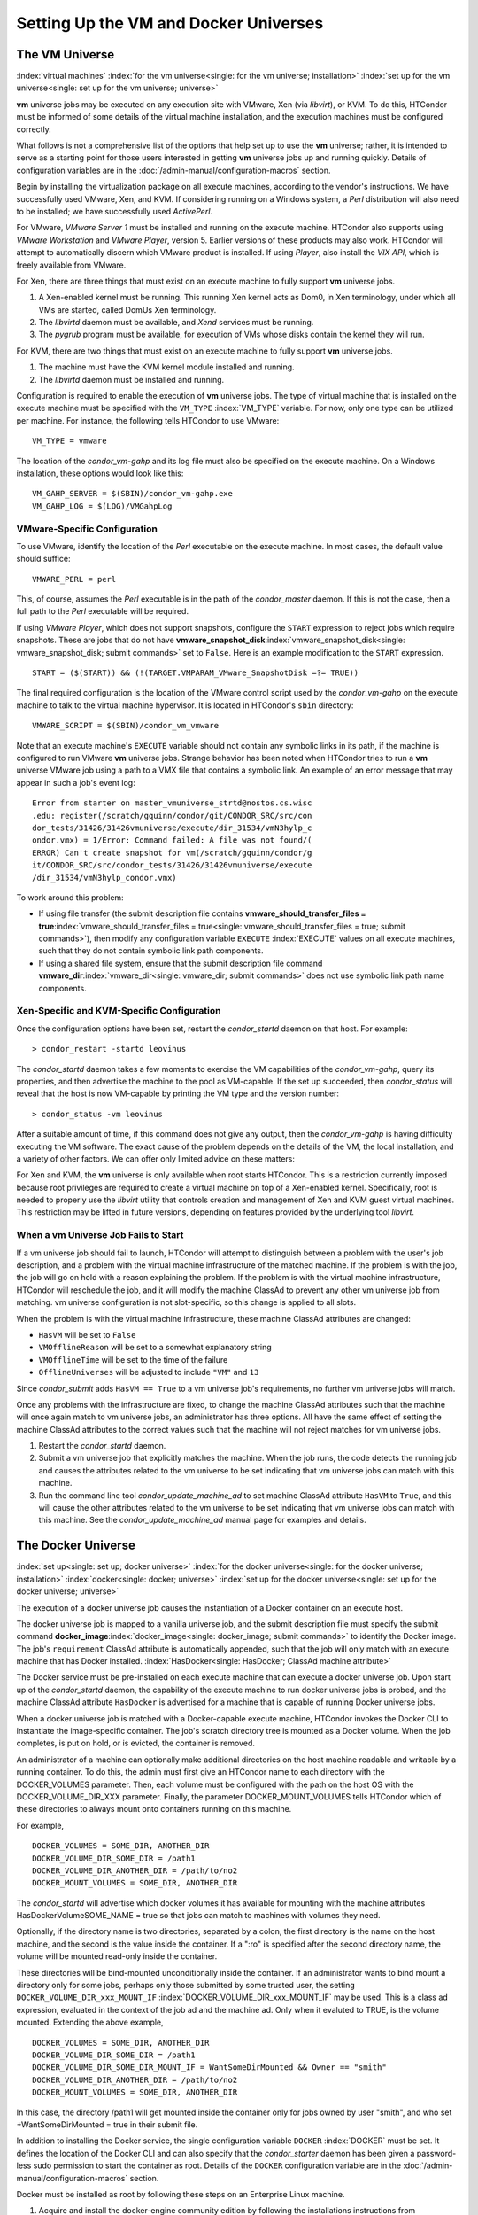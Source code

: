       

Setting Up the VM and Docker Universes
======================================

The VM Universe
---------------

:index:`virtual machines`
:index:`for the vm universe<single: for the vm universe; installation>`
:index:`set up for the vm universe<single: set up for the vm universe; universe>`

**vm** universe jobs may be executed on any execution site with VMware,
Xen (via *libvirt*), or KVM. To do this, HTCondor must be informed of
some details of the virtual machine installation, and the execution
machines must be configured correctly.

What follows is not a comprehensive list of the options that help set up
to use the **vm** universe; rather, it is intended to serve as a
starting point for those users interested in getting **vm** universe
jobs up and running quickly. Details of configuration variables are in
the :doc:`/admin-manual/configuration-macros` section.

Begin by installing the virtualization package on all execute machines,
according to the vendor's instructions. We have successfully used
VMware, Xen, and KVM. If considering running on a Windows system, a
*Perl* distribution will also need to be installed; we have successfully
used *ActivePerl*.

For VMware, *VMware Server 1* must be installed and running on the
execute machine. HTCondor also supports using *VMware Workstation* and
*VMware Player*, version 5. Earlier versions of these products may also
work. HTCondor will attempt to automatically discern which VMware
product is installed. If using *Player*, also install the *VIX API*,
which is freely available from VMware.

For Xen, there are three things that must exist on an execute machine to
fully support **vm** universe jobs.

#. A Xen-enabled kernel must be running. This running Xen kernel acts as
   Dom0, in Xen terminology, under which all VMs are started, called
   DomUs Xen terminology.
#. The *libvirtd* daemon must be available, and *Xend* services must be
   running.
#. The *pygrub* program must be available, for execution of VMs whose
   disks contain the kernel they will run.

For KVM, there are two things that must exist on an execute machine to
fully support **vm** universe jobs.

#. The machine must have the KVM kernel module installed and running.
#. The *libvirtd* daemon must be installed and running.

Configuration is required to enable the execution of **vm** universe
jobs. The type of virtual machine that is installed on the execute
machine must be specified with the ``VM_TYPE`` :index:`VM_TYPE`
variable. For now, only one type can be utilized per machine. For
instance, the following tells HTCondor to use VMware:

::

    VM_TYPE = vmware

The location of the *condor\_vm-gahp* and its log file must also be
specified on the execute machine. On a Windows installation, these
options would look like this:

::

    VM_GAHP_SERVER = $(SBIN)/condor_vm-gahp.exe 
    VM_GAHP_LOG = $(LOG)/VMGahpLog

VMware-Specific Configuration
'''''''''''''''''''''''''''''

To use VMware, identify the location of the *Perl* executable on the
execute machine. In most cases, the default value should suffice:

::

    VMWARE_PERL = perl

This, of course, assumes the *Perl* executable is in the path of the
*condor\_master* daemon. If this is not the case, then a full path to
the *Perl* executable will be required.

If using *VMware Player*, which does not support snapshots, configure
the ``START`` expression to reject jobs which require snapshots. These
are jobs that do not have
**vmware\_snapshot\_disk**\ :index:`vmware_snapshot_disk<single: vmware_snapshot_disk; submit commands>`
set to ``False``. Here is an example modification to the ``START``
expression.

::

    START = ($(START)) && (!(TARGET.VMPARAM_VMware_SnapshotDisk =?= TRUE))

The final required configuration is the location of the VMware control
script used by the *condor\_vm-gahp* on the execute machine to talk to
the virtual machine hypervisor. It is located in HTCondor's ``sbin``
directory:

::

    VMWARE_SCRIPT = $(SBIN)/condor_vm_vmware

Note that an execute machine's ``EXECUTE`` variable should not contain
any symbolic links in its path, if the machine is configured to run
VMware **vm** universe jobs. Strange behavior has been noted when
HTCondor tries to run a **vm** universe VMware job using a path to a VMX
file that contains a symbolic link. An example of an error message that
may appear in such a job's event log:

::

    Error from starter on master_vmuniverse_strtd@nostos.cs.wisc 
    .edu: register(/scratch/gquinn/condor/git/CONDOR_SRC/src/con 
    dor_tests/31426/31426vmuniverse/execute/dir_31534/vmN3hylp_c 
    ondor.vmx) = 1/Error: Command failed: A file was not found/( 
    ERROR) Can't create snapshot for vm(/scratch/gquinn/condor/g 
    it/CONDOR_SRC/src/condor_tests/31426/31426vmuniverse/execute 
    /dir_31534/vmN3hylp_condor.vmx)

To work around this problem:

-  If using file transfer (the submit description file contains
   **vmware\_should\_transfer\_files =
   true**\ :index:`vmware_should_transfer_files = true<single: vmware_should_transfer_files = true; submit commands>`),
   then modify any configuration variable ``EXECUTE``
   :index:`EXECUTE` values on all execute machines, such that they
   do not contain symbolic link path components.
-  If using a shared file system, ensure that the submit description
   file command
   **vmware\_dir**\ :index:`vmware_dir<single: vmware_dir; submit commands>` does not
   use symbolic link path name components.

Xen-Specific and KVM-Specific Configuration
'''''''''''''''''''''''''''''''''''''''''''

Once the configuration options have been set, restart the
*condor\_startd* daemon on that host. For example:

::

    > condor_restart -startd leovinus

The *condor\_startd* daemon takes a few moments to exercise the VM
capabilities of the *condor\_vm-gahp*, query its properties, and then
advertise the machine to the pool as VM-capable. If the set up
succeeded, then *condor\_status* will reveal that the host is now
VM-capable by printing the VM type and the version number:

::

    > condor_status -vm leovinus

After a suitable amount of time, if this command does not give any
output, then the *condor\_vm-gahp* is having difficulty executing the VM
software. The exact cause of the problem depends on the details of the
VM, the local installation, and a variety of other factors. We can offer
only limited advice on these matters:

For Xen and KVM, the **vm** universe is only available when root starts
HTCondor. This is a restriction currently imposed because root
privileges are required to create a virtual machine on top of a
Xen-enabled kernel. Specifically, root is needed to properly use the
*libvirt* utility that controls creation and management of Xen and KVM
guest virtual machines. This restriction may be lifted in future
versions, depending on features provided by the underlying tool
*libvirt*.

When a vm Universe Job Fails to Start
'''''''''''''''''''''''''''''''''''''

If a vm universe job should fail to launch, HTCondor will attempt to
distinguish between a problem with the user's job description, and a
problem with the virtual machine infrastructure of the matched machine.
If the problem is with the job, the job will go on hold with a reason
explaining the problem. If the problem is with the virtual machine
infrastructure, HTCondor will reschedule the job, and it will modify the
machine ClassAd to prevent any other vm universe job from matching. vm
universe configuration is not slot-specific, so this change is applied
to all slots.

When the problem is with the virtual machine infrastructure, these
machine ClassAd attributes are changed:

-  ``HasVM`` will be set to ``False``
-  ``VMOfflineReason`` will be set to a somewhat explanatory string
-  ``VMOfflineTime`` will be set to the time of the failure
-  ``OfflineUniverses`` will be adjusted to include ``"VM"`` and ``13``

Since *condor\_submit* adds ``HasVM == True`` to a vm universe job's
requirements, no further vm universe jobs will match.

Once any problems with the infrastructure are fixed, to change the
machine ClassAd attributes such that the machine will once again match
to vm universe jobs, an administrator has three options. All have the
same effect of setting the machine ClassAd attributes to the correct
values such that the machine will not reject matches for vm universe
jobs.

#. Restart the *condor\_startd* daemon.
#. Submit a vm universe job that explicitly matches the machine. When
   the job runs, the code detects the running job and causes the
   attributes related to the vm universe to be set indicating that vm
   universe jobs can match with this machine.
#. Run the command line tool *condor\_update\_machine\_ad* to set
   machine ClassAd attribute ``HasVM`` to ``True``, and this will cause
   the other attributes related to the vm universe to be set indicating
   that vm universe jobs can match with this machine. See the
   *condor\_update\_machine\_ad* manual page for examples and details.

The Docker Universe
-------------------

:index:`set up<single: set up; docker universe>`
:index:`for the docker universe<single: for the docker universe; installation>`
:index:`docker<single: docker; universe>`
:index:`set up for the docker universe<single: set up for the docker universe; universe>`

The execution of a docker universe job causes the instantiation of a
Docker container on an execute host.

The docker universe job is mapped to a vanilla universe job, and the
submit description file must specify the submit command
**docker\_image**\ :index:`docker_image<single: docker_image; submit commands>` to
identify the Docker image. The job's ``requirement`` ClassAd attribute
is automatically appended, such that the job will only match with an
execute machine that has Docker installed.
:index:`HasDocker<single: HasDocker; ClassAd machine attribute>`

The Docker service must be pre-installed on each execute machine that
can execute a docker universe job. Upon start up of the *condor\_startd*
daemon, the capability of the execute machine to run docker universe
jobs is probed, and the machine ClassAd attribute ``HasDocker`` is
advertised for a machine that is capable of running Docker universe
jobs.

When a docker universe job is matched with a Docker-capable execute
machine, HTCondor invokes the Docker CLI to instantiate the
image-specific container. The job's scratch directory tree is mounted as
a Docker volume. When the job completes, is put on hold, or is evicted,
the container is removed.

An administrator of a machine can optionally make additional directories
on the host machine readable and writable by a running container. To do
this, the admin must first give an HTCondor name to each directory with
the DOCKER\_VOLUMES parameter. Then, each volume must be configured with
the path on the host OS with the DOCKER\_VOLUME\_DIR\_XXX parameter.
Finally, the parameter DOCKER\_MOUNT\_VOLUMES tells HTCondor which of
these directories to always mount onto containers running on this
machine.

For example,

::

    DOCKER_VOLUMES = SOME_DIR, ANOTHER_DIR 
    DOCKER_VOLUME_DIR_SOME_DIR = /path1 
    DOCKER_VOLUME_DIR_ANOTHER_DIR = /path/to/no2 
    DOCKER_MOUNT_VOLUMES = SOME_DIR, ANOTHER_DIR

The *condor\_startd* will advertise which docker volumes it has
available for mounting with the machine attributes
HasDockerVolumeSOME\_NAME = true so that jobs can match to machines with
volumes they need.

Optionally, if the directory name is two directories, separated by a
colon, the first directory is the name on the host machine, and the
second is the value inside the container. If a ":ro" is specified after
the second directory name, the volume will be mounted read-only inside
the container.

These directories will be bind-mounted unconditionally inside the
container. If an administrator wants to bind mount a directory only for
some jobs, perhaps only those submitted by some trusted user, the
setting ``DOCKER_VOLUME_DIR_xxx_MOUNT_IF``
:index:`DOCKER_VOLUME_DIR_xxx_MOUNT_IF` may be used. This is a
class ad expression, evaluated in the context of the job ad and the
machine ad. Only when it evaluted to TRUE, is the volume mounted.
Extending the above example,

::

    DOCKER_VOLUMES = SOME_DIR, ANOTHER_DIR 
    DOCKER_VOLUME_DIR_SOME_DIR = /path1 
    DOCKER_VOLUME_DIR_SOME_DIR_MOUNT_IF = WantSomeDirMounted && Owner == "smith" 
    DOCKER_VOLUME_DIR_ANOTHER_DIR = /path/to/no2 
    DOCKER_MOUNT_VOLUMES = SOME_DIR, ANOTHER_DIR

In this case, the directory /path1 will get mounted inside the container
only for jobs owned by user "smith", and who set +WantSomeDirMounted =
true in their submit file.

In addition to installing the Docker service, the single configuration
variable ``DOCKER`` :index:`DOCKER` must be set. It defines the
location of the Docker CLI and can also specify that the
*condor\_starter* daemon has been given a password-less sudo permission
to start the container as root. Details of the ``DOCKER`` configuration
variable are in the :doc:`/admin-manual/configuration-macros` section.

Docker must be installed as root by following these steps on an
Enterprise Linux machine.

#. Acquire and install the docker-engine community edition by following
   the installations instructions from docker.com
#. Set up the groups:

   ::

         usermod -aG docker condor

#. Invoke the docker software:

   ::

         systemctl start docker 
         systemctl enable docker

#. Reconfigure the execute machine, such that it can set the machine
   ClassAd attribute ``HasDocker``:

   ::

         condor_reconfig

#. Check that the execute machine properly advertises that it is
   docker-capable with:

   ::

         condor_status -l | grep -i docker

   The output of this command line for a correctly-installed and
   docker-capable execute host will be similar to

   ::

         HasDocker = true 
         DockerVersion = "Docker Version 1.6.0, build xxxxx/1.6.0"

By default, HTCondor will keep the 20 most recently used Docker images
on the local machine. This number may be controlled with the
configuration variable ``DOCKER_IMAGE_CACHE_SIZE``
:index:`DOCKER_IMAGE_CACHE_SIZE`, to increase or decrease the
number of images, and the corresponding disk space, used by Docker.

By default, Docker containers will be run with all rootly capabilties
dropped, and with setuid and setgid binaries disabled, for security
reasons. If you need to run containers with root privilige, you may set
the configuration parameter ``DOCKER_DROP_ALL_CAPABILITIES``
:index:`DOCKER_DROP_ALL_CAPABILITIES` to an expression that
evalutes to false. This expression is evaluted in the context of the
machine ad (my) and the job ad (target).

Docker support an enormous number of command line options when creating
containers. While HTCondor tries to map as many useful options from
submit files and machine descriptions to command line options, an
administrator may want additional options passed to the docker container
create command. To do so, the parameter ``DOCKER_EXTRA_ARGUMENTS``
:index:`DOCKER_EXTRA_ARGUMENTS` can be set, and condor will append
these to the docker container create command.

Docker universe jobs may fail to start on certain Linux machines when
SELinux is enabled. The symptom is a permission denied error when
reading or executing from the condor scratch directory. To fix this
problem, an administrator will need to run the following command as root
on the execute directories for all the startd machines:

::

    # chcon -Rt svirt_sandbox_file_t /var/lib/condor/execute

      
